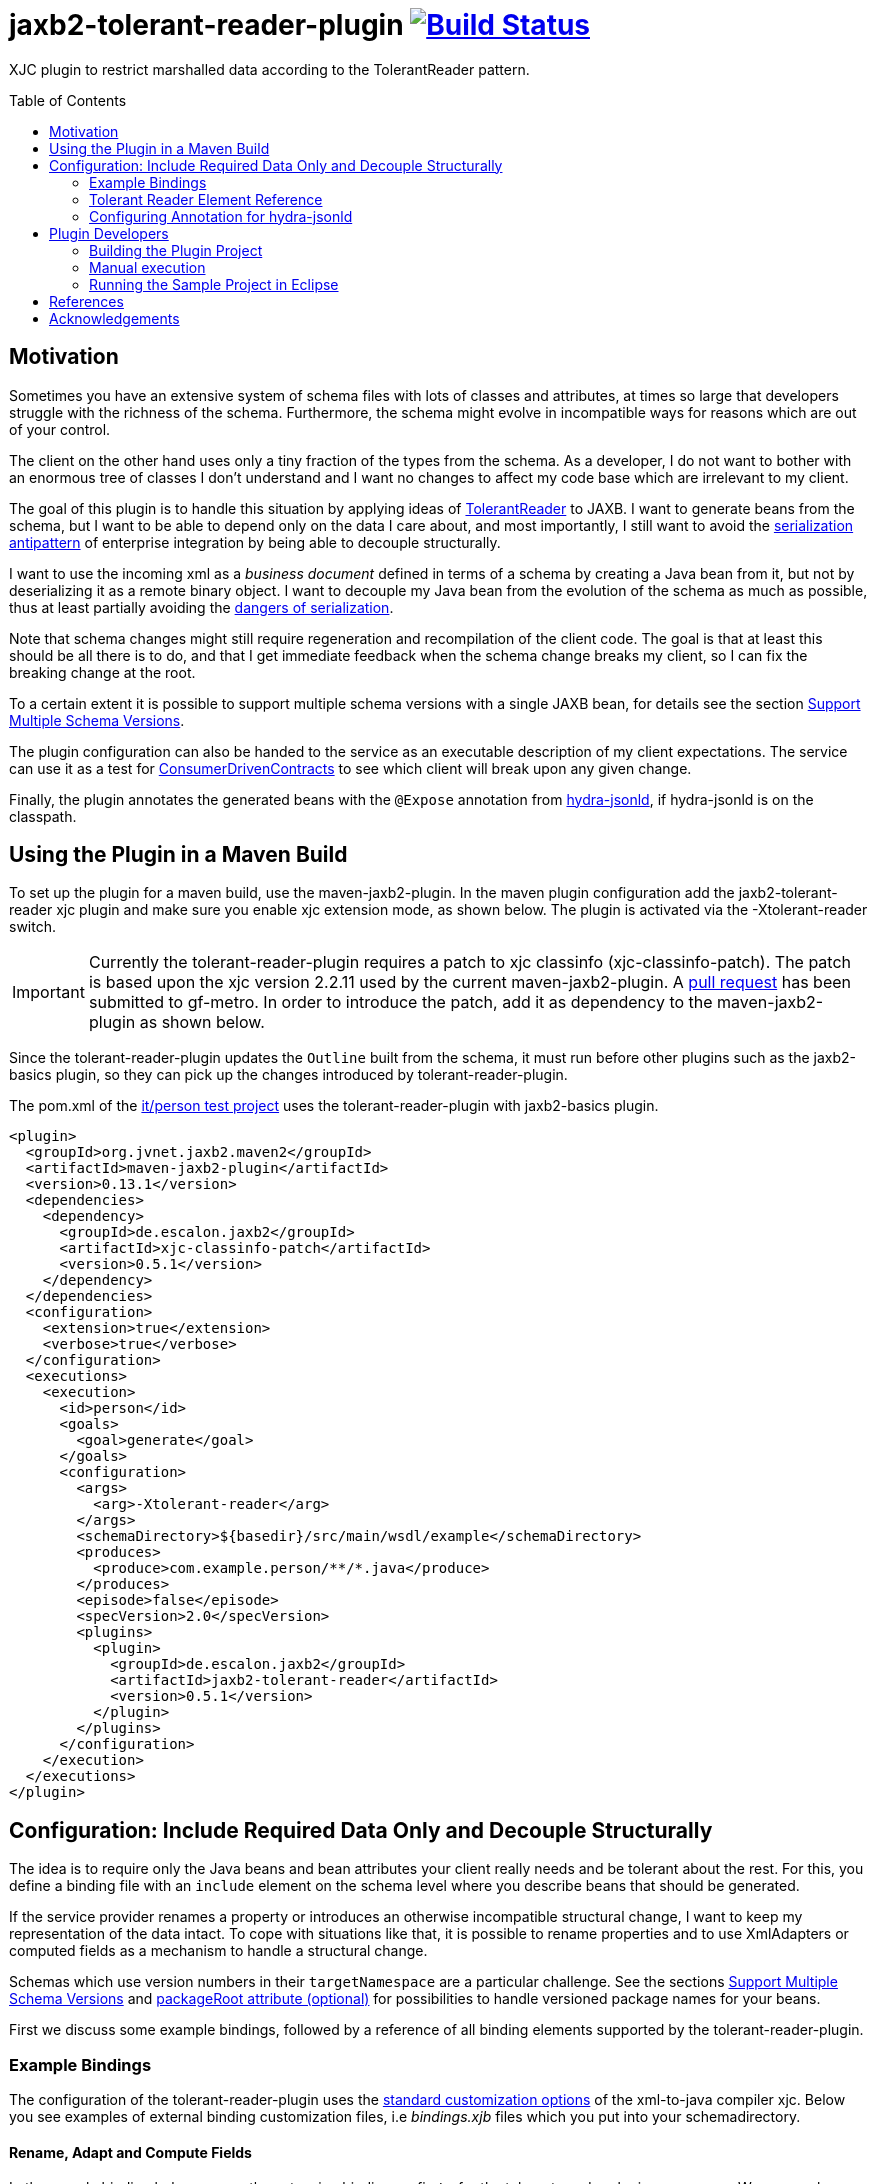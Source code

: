 = jaxb2-tolerant-reader-plugin image:https://travis-ci.org/dschulten/jaxb2-tolerant-reader-plugin.svg?branch=master["Build Status", link="https://travis-ci.org/dschulten/jaxb2-tolerant-reader-plugin"]
:toc:
:toc-placement: preamble

XJC plugin to restrict marshalled data according to the TolerantReader pattern.


== Motivation
Sometimes you have an extensive system of schema files with lots of classes and attributes, at times so large that developers struggle with the richness of the schema.
Furthermore, the schema might evolve in incompatible ways for reasons which are out of your control.

The client on the other hand uses only a tiny fraction of the types from the schema. As a developer, I do not want to bother with an enormous tree of classes I don't understand and I want no changes to affect my code base which are irrelevant to my client.

The goal of this plugin is to handle this situation by applying ideas of http://martinfowler.com/bliki/TolerantReader.html[TolerantReader] to JAXB. I want to generate beans from the schema, but I want to be able to depend only on the data I care about, and most importantly, I still want to avoid the https://www.continuousdeliveryconsulting.com/blog/application-antipattern-serialisation/[serialization antipattern] of enterprise integration by being able to decouple structurally.

I want to use the incoming xml as a _business document_ defined in terms of a schema by creating a Java bean from it, but not by deserializing it as a remote binary object. I want to decouple my Java bean from the evolution of the schema as much as possible, thus at least partially avoiding the http://blog.iancartwright.com/2006/11/dangers-of-serialization.html[dangers of serialization].

Note that schema changes might still require regeneration and recompilation of the client code. The goal is that at least this should be all there is to do, and that I get immediate feedback when the schema change breaks my client, so I can fix the breaking change at the root.

To a certain extent it is possible to support multiple schema versions with a single JAXB bean, for details see the section <<multiple-schema-versions>>.

The plugin configuration can also be handed to the service as an executable description of my client expectations.
The service can use it as a test for http://martinfowler.com/articles/consumerDrivenContracts.html[ConsumerDrivenContracts] to see which client will break upon any given change.

Finally, the plugin annotates the generated beans with the `@Expose` annotation from https://github.com/dschulten/hydra-java/tree/master/hydra-jsonld[hydra-jsonld], if hydra-jsonld is on the classpath.

== Using the Plugin in a Maven Build
To set up the plugin for a maven build, use the maven-jaxb2-plugin. In the maven plugin configuration add the jaxb2-tolerant-reader xjc plugin and make sure you enable xjc extension mode, as shown below. 
The plugin is activated via the -Xtolerant-reader switch.

IMPORTANT: Currently the tolerant-reader-plugin requires a patch to xjc classinfo (xjc-classinfo-patch). The patch is based upon the xjc version 2.2.11 used by the current maven-jaxb2-plugin. A https://github.com/gf-metro/jaxb/pull/30[pull request] has been submitted to gf-metro. In order to introduce the patch, add it as dependency to the maven-jaxb2-plugin as shown below.

Since the tolerant-reader-plugin updates the `Outline` built from the schema, it must run before other plugins such as the jaxb2-basics plugin, so they can pick up the changes introduced by tolerant-reader-plugin. 

The pom.xml of the https://github.com/dschulten/jaxb2-tolerant-reader-plugin/tree/master/tolerant-reader-plugin/src/it/person[it/person test project] uses the tolerant-reader-plugin with jaxb2-basics plugin.

[source,xml]
----
<plugin>
  <groupId>org.jvnet.jaxb2.maven2</groupId>
  <artifactId>maven-jaxb2-plugin</artifactId>
  <version>0.13.1</version>
  <dependencies>
    <dependency>
      <groupId>de.escalon.jaxb2</groupId>
      <artifactId>xjc-classinfo-patch</artifactId>
      <version>0.5.1</version>
    </dependency>
  </dependencies>
  <configuration>
    <extension>true</extension>
    <verbose>true</verbose>
  </configuration>
  <executions>
    <execution>
      <id>person</id>
      <goals>
        <goal>generate</goal>
      </goals>
      <configuration>
        <args>
          <arg>-Xtolerant-reader</arg>
        </args>
        <schemaDirectory>${basedir}/src/main/wsdl/example</schemaDirectory>
        <produces>
          <produce>com.example.person/**/*.java</produce>
        </produces>
        <episode>false</episode>
        <specVersion>2.0</specVersion>
        <plugins>
          <plugin>
            <groupId>de.escalon.jaxb2</groupId>
            <artifactId>jaxb2-tolerant-reader</artifactId>
            <version>0.5.1</version>
          </plugin>
        </plugins>
      </configuration>
    </execution>
  </executions>
</plugin>
----

== Configuration: Include Required Data Only and Decouple Structurally
The idea is to require only the Java beans and bean attributes your client really needs and be tolerant about the rest.
For this, you define a binding file with an `include` element on the schema level where you describe beans that should be generated.

If the service provider renames a property or introduces an otherwise incompatible structural change, I want to keep my representation of the data intact. To cope with situations like that, it is possible to rename properties and to use XmlAdapters or computed fields as a mechanism to handle a structural change.

Schemas which use version numbers in their `targetNamespace` are a particular challenge. See the sections <<multiple-schema-versions>> and <<packageRoot>> for possibilities to handle versioned package names for your beans.

First we discuss some example bindings, followed by a reference of all binding elements supported by the tolerant-reader-plugin.

=== Example Bindings
The configuration of the tolerant-reader-plugin uses the http://docs.oracle.com/cd/E17802_01/webservices/webservices/docs/1.5/tutorial/doc/JAXBUsing4.html[standard customization options] of the xml-to-java compiler xjc. 
Below you see examples of external binding customization files, i.e _bindings.xjb_ files which you put into your schemadirectory.

==== Rename, Adapt and Compute Fields

In the sample binding below we use the extension binding prefix `tr` for the tolerant-reader plugin namespace. We rename beans and attributes, we apply an `@XmlJavaTypeAdapter` and we compute a field.

.src/it/person/src/main/wsdl/example/bindings.xjb
[source,xml]
----
<jxb:bindings version="2.1" xmlns:jxb="http://java.sun.com/xml/ns/jaxb"
  xmlns:xs="http://www.w3.org/2001/XMLSchema"
  xmlns:tr="http://jaxb2-commons.dev.java.net/tolerant-reader"
  xmlns:xjc="http://java.sun.com/xml/ns/jaxb/xjc"
  xmlns:person="http://example.com/person" 
  jxb:extensionBindingPrefixes="xjc tr">
  
  <jxb:globalBindings>
    <xjc:simple />
    <xjc:serializable uid="1" />
  </jxb:globalBindings>

  <jxb:bindings schemaLocation="Person.xsd">
    <tr:include packageRoot="com.example" prefix="cust">

      <!-- bean with required properties only -->
      <tr:bean name="USAddress" />

      <!-- bean alias name (e.g. to translate bean names) -->
      <tr:bean name="BaseAddress" alias="AddrBase" />

      <!-- bean with required and some optional properties -->
      <tr:bean name="Name" properties="firstName middleInitial lastName" />

      <!-- bean with property alias -->
      <tr:bean name="GlobalAddress" alias="Address">
        <tr:alias property="postalCode">postCode</tr:alias>
      </tr:bean>

      <!-- bean with an adapted and a computed property -->
      <tr:bean name="Person" alias="Individuum" properties="age name">
        <tr:alias property="role" alias="function">
          <tr:adapter class="com.example.ValueWrapperXmlAdapter"
            to="java.lang.String" />
        </tr:alias>
        <tr:alias alias="displayName">
          <tr:compute to="java.lang.String"
             expr="T(org.apache.commons.lang3.StringUtils).trimToNull(
                 (name?.firstName?:'')  + ' ' + (name?.lastName?:''))" />
        </tr:alias>
        <tr:add property="myProperty" class="java.lang.Integer"/>
      </tr:bean>

    </tr:include>
  </jxb:bindings>
</jxb:bindings>
----

[[multiple-schema-versions]]
==== Support Multiple Schema Versions

A second example in the https://github.com/dschulten/jaxb2-tolerant-reader-plugin/tree/master/tolerant-reader-plugin/src/it/xfinanz[it/xfinanz] test project uses the tolerant-reader-plugin with the public schema https://www.xrepository.de/details/urn:xoev-de:agxfinanz:standard:xfinanz[XFinanz] created by German governments. It demonstrates how you can support two schema versions with a single JAXB bean, looking at a contrived scenario where the older schema version "had" a single element for streetName/houseNumber/houseNumberAppendix, whereas the new version uses three distinct elements for the same information and drops the element for the complete street address.

The _bindings.xjb_ file below creates a JAXB bean with the distinct street address fields of the new version and an artificial bean property `strassekomplett` for the old version.

.https://github.com/dschulten/jaxb2-tolerant-reader-plugin/tree/master/tolerant-reader-plugin/src/it/xfinanz[bindings.xjb]
[source, xml]
----
<?xml version="1.0"?>
<jxb:bindings version="2.1" xmlns:jxb="http://java.sun.com/xml/ns/jaxb"
              xmlns:xs="http://www.w3.org/2001/XMLSchema"
              xmlns:tr="http://jaxb2-commons.dev.java.net/tolerant-reader"
              xmlns:xjc="http://java.sun.com/xml/ns/jaxb/xjc"
              xmlns:person="http://example.com/person"
              jxb:extensionBindingPrefixes="xjc tr">

  <jxb:bindings schemaLocation="xoev-code.xsd">
    <jxb:schemaBindings>
      <jxb:package name="xoev.schemata.code"/>
    </jxb:schemaBindings>
  </jxb:bindings>

  <jxb:bindings schemaLocation="xfinanz-nachricht-sepa.xsd">

    <jxb:schemaBindings>
      <jxb:package name="de.escalon.xfinanz"/>
    </jxb:schemaBindings>

    <tr:include>

      <tr:bean name="SepaMandatAenderung0601"/>
      <tr:bean name="SepaMandatNeu0602"/>
      <tr:bean name="CodeMandatTyp" properties="listURI"/>
      <tr:bean name="PersonKomplett" properties="personNats bankverbindungs adressStamms"/>
      <tr:bean name="NameNatuerlichePerson" properties="vorname"/>
      <tr:bean name="AllgemeinerName" properties="name"/>
      <tr:bean name="Code" properties="listVersionID"/>
      <tr:bean name="Bankkonto"
               properties="arts nummer iban geldinstitut inhaberNatuerlichePersons inhaberJuristischePerson bankverbindungsNummern bankkontoGueltigkeit">
      </tr:bean>
      <tr:bean name="AnschriftErweitert" properties="postanschrift"/>
      <tr:bean name="Postanschrift" properties="strasse hausnummer hausnummernzusatz postleitzahl ort staat adressierungszusatz">

        <tr:alias alias="strassekomplett">
          <tr:compute to="java.lang.String"
                      expr="T(org.apache.commons.lang3.StringUtils).trimToNull(strasse + ' ' + hausnummer + hausnummernzusatz?:'')" />
          <tr:set>
            <tr:regex>^([\S\s]+?)\s+([\d-\s]*?)\s*([a-zA-Z])?$</tr:regex>
            <tr:assign>strasse = #matcher.group(1)</tr:assign>
            <tr:assign>hausnummer = #matcher.group(2)</tr:assign>
            <tr:assign>hausnummerzusatz = #matcher.group(3)</tr:assign>
          </tr:set>
        </tr:alias>

      </tr:bean>

    </tr:include>
  </jxb:bindings>
</jxb:bindings>
----

The resulting bean will have all the setters and getters of the new version, and synthetic methods `getStrassekomplett` and `setStrassekomplett` for the old version.

I.e. the old field `strasse` will become a bean property `strassekomplett` consisting of a getter which computes the old field value from the new distinct fields, and a setter which parses an incoming full street address string into its components and assigns them to the new distinct fields.

Below you see the generated JAXB bean.

[source, java]
----
@XmlAccessorType(XmlAccessType.FIELD)
@XmlType(name = "Postanschrift")
public class Postanschrift implements Serializable, Equals, HashCode, ToString
{

    private final static long serialVersionUID = 1L;
    protected String hausnummer;
    protected String hausnummernzusatz;
    protected String ort;
    protected String postleitzahl;
    protected String strasse;
    protected Staat staat;
    protected String adressierungszusatz;

    ...

    @XmlTransient
    public String getStrassekomplett() {
        ExpressionParser parser = new SpelExpressionParser();
        EvaluationContext context = new StandardEvaluationContext(this);
        Expression exp = parser.parseExpression("T(org.apache.commons.lang3.StringUtils).trimToNull(strasse + ' ' + hausnummer + hausnummernzusatz?:'')");
        Object ret = exp.getValue(context);
        return ((String) ret);
    }

    public void setStrassekomplett(String value) {
        ExpressionParser parser = new SpelExpressionParser();
        EvaluationContext context = new StandardEvaluationContext(this);
        Pattern pattern = Pattern.compile("^([\\S\\s]+?)\\s+([\\d-\\s]*?)\\s*([a-zA-Z])?$");
        Matcher matcher = pattern.matcher(value);
        matcher.find();
        context.setVariable("matcher", matcher);
        context.setVariable("value", value);
        List<String> assignmentExpressions = Arrays.asList(new String[] {"strasse = #matcher.group(1)", "hausnummer = #matcher.group(2)", "hausnummerzusatz = #matcher.group(3)"});
        for (String assignmentExpression: assignmentExpressions) {
            parser.parseExpression(assignmentExpression);
        }
    }

----
Note that `getStrassekomplett` is annotated with `@XMLTransient`, i.e. it will not be marshalled by the standard marshalling procedure.

However, it is possible to adjust marshalling so that it renders the result of `getStrassekomplett` as an element `strasse` in the xml output and produces the older namespace. The Eclipselink MOXy implementation of JAXB is able to do this via its custom xml-bindings. We use three customizations:

* `xml-schema` to adjust the namespace; here we set the namespace to the older version
* `xml-named-object-graphs` to describe a desired partial output; here we select the element `strassekomplett` only and drop the distinct elements, which are not supported by the older version. This also allows us to use an `@XMLTransient` element during marshalling
* `xml-element` to rename bean properties inside a java-type; here we rename `strassekomplett` in the `Postanschrift` java-type to the old name `strasse`

.oxm-v1.xml
[source, xml]
----
<?xml version="1.0"?>
<xml-bindings
    xmlns="http://www.eclipse.org/eclipselink/xsds/persistence/oxm"
    package-name="de.escalon.xfinanz">

  <xml-schema element-form-default="QUALIFIED" namespace="xFinanz280" />

  <java-types>
    <java-type name="SepaMandatNeu0602">
      <xml-named-object-graphs>
        <xml-named-object-graph name="v1">
          <xml-named-attribute-node name="nachrichtenkopf"/>
          <xml-named-attribute-node name="sepaMandats"/>
          <xml-named-attribute-node name="personKomplett" subgraph="v1"/>
        </xml-named-object-graph>
      </xml-named-object-graphs>
    </java-type>
    <java-type name="PersonKomplett">
      <xml-named-object-graphs>
        <xml-named-object-graph name="v1">
          <xml-named-attribute-node name="personNats"/>
          <xml-named-attribute-node name="adressStamms" subgraph="v1"/>
          <xml-named-attribute-node name="bankverbindung"/>
        </xml-named-object-graph>
      </xml-named-object-graphs>
    </java-type>
    <java-type name="Adressstamm">
      <xml-named-object-graphs>
        <xml-named-object-graph name="v1">
          <xml-named-attribute-node name="anschrift" subgraph="v1"/>
          <xml-named-attribute-node name="personenNummern"/>
        </xml-named-object-graph>
      </xml-named-object-graphs>
    </java-type>
    <java-type name="AnschriftErweitert">
      <xml-named-object-graphs>
        <xml-named-object-graph name="v1">
          <xml-named-attribute-node name="postanschrift" subgraph="v1"/>
          <xml-named-attribute-node name="anschriftNummern"/>
        </xml-named-object-graph>
      </xml-named-object-graphs>
    </java-type>

    <java-type name="Postanschrift">
      <xml-named-object-graphs>
        <xml-named-object-graph name="v1">
          <xml-named-attribute-node name="strassekomplett"/>
        </xml-named-object-graph>
      </xml-named-object-graphs>
      <java-attributes>
        <xml-element java-attribute="strassekomplett" name="strasse"/>
      </java-attributes>
    </java-type>

  </java-types>
</xml-bindings>
----
MOXy named object graphs must describe the entire desired graph, therefore the graph needs to start with the root bean `SepaMandatNeu602`, describe all elements of the desired output and pass down the version `"v1"` to all subgraphs which have version-specific adjustments.
The only subgraph which really adjusts something is the subgraph for `Postanschrift`. This makes the xml-bindings file quite verbose.

It is also possible to https://wiki.eclipse.org/EclipseLink/Examples/MOXy/ObjectGraphs/Programmatic[create named object graphs programmatically], which might allow to cut down the verbosity of the xml-bindings file.

=== Tolerant Reader Element Reference

==== tr:include element
Add at least one tr:include element as customization root. If you need to define beans from multiple packages, have one include element per package.

[[packageRoot]]
===== packageRoot attribute (optional)
You may add a `packageRoot` attribute to an `include` element if you have to select beans from specific packages. The package root does not have to be the entire package name, it uses startsWith to match packages and falls back to regex matching. That way you can be tolerant about particular versions of a schema if the schema provider uses version numbers in namespaces. I.e. if the schema uses a target namespace `com.example.namespace.fun.v5_7`, you can use a packageRoot `com.example.namespace.fun` to select your beans. 

TIP: Instead of using the `packageRoot` attribute in situations where the schema uses a versioned `targetNamespace`, you may want to apply https://javaee.github.io/jaxb-v2/doc/user-guide/ch03.html#customization-of-schema-compilation-customizing-java-packages[custom java packages] to avoid having to fix lots of import statements for every version change. The bindings file in the section <<multiple-schema-versions>> is an example of this technique.
If you apply a custom java package, the original versioned namespace will still be preserved during marshalling via the package definition in _package-info.java_.
If you do not customize marshalling, each version of a schema with versioned `targetNamespace` requires you to generate a different set of JAXB beans. In order to support multiple versions of a schema with a single set of JAXB beans, it is necessary to customize marshalling. Eclipselink MOXy is able to do this, as shown in the section in the section <<multiple-schema-versions>>.

The section <<References>> lists some blog entries on XML versioning.

===== prefix attribute (optional)
Allows to specify a prefix to be used for the target namespace URI when used with https://github.com/dschulten/hydra-java/tree/master/hydra-jsonld[hydra-jsonld]. When the plugin detects hydra-jsonld on the classpath, it annotates the beans with `@Term(define = "cust", as = "http://example.com/person#")`, i.e. `cust` represents the target namespace of the schema.

==== tr:bean element
Describes an expected bean. Super classes will be included automatically. If an expected bean is not defined by the schema, an error is thrown. This allows you to detect and fix breaking changes early.

===== name attribute
Simple name of the expected bean. 

===== alias attribute
Alias bean name to be used instead of the original bean name.

NOTE: Aliasing also removes abstract modifiers from base classes during renaming, so that unknown incoming subtypes of such base classes can be unmarshalled safely, rather than breaking the unmarshalling process. Without that, an unknown subtype of an abstract base class in a new schema version would break the client.

===== properties attribute (optional)
List of expected bean properties as space-separated strings. Required properties are included automatically, i.e. you only need to define elements having minOccurs=0 and attributes without required=true.
If an included property has a complex type, the bean for that type will be included automatically.

In cases where you do not simply expect a property, but you also want to rename it, use a tr:alias element instead.

==== tr:alias element
Describes a property which should be generated with an alias name, one tr:alias element per property. The generated property will be renamed either to the content of the alias element, or to the value of the alias attribute of the tr:alias element. See the explanation of the alias attribute below for examples. 

The property you want to rename is given with the property attribute (see below).

May be used in combination with the properties attribute of the tr:bean element, i.e. you may have some properties you expect with their original name and some other, aliased properties.

===== property attribute
Original property name of a tr:alias element which will be renamed. Must be omitted when defining a computed property.

===== alias attribute
A tr:alias element can define the alias name to be used as content of the element:

[source,xml]
----
<tr:alias property="foo">bar</tr:alias>
----

As an alternative, it is also valid to define the alias name with an alias attribute. Must be used with tr:adapter and tr:compute.

[source,xml]
----
<tr:alias property="foo" alias="bar" />
----

==== tr:adapter element (optional)
Adapter specification to adapt a field, for use inside of a tr:alias element. Will annotate the property with an `@XmlJavaTypeAdapter` annotation. If an adapter is applied, the alias name must be given with an `alias` attribute, not as content of the tr:alias element. 

In the example below, a `ValueWrapperXmlAdapter` adapts the field `role` of complex type `ValueWrapper` to a simple String by extracting the wrapped value.

[source,xml]
----
<tr:alias property="role" alias="function">
  <tr:adapter class="com.example.ValueWrapperXmlAdapter"
    to="java.lang.String" />
</tr:alias>
----

WARNING: The tr:adapter element is mainly useful in situations where a bean property type needs to be adjusted to a different type in XML, and where the bean property can fully represent the information in XML. If that is not the case and you need to write back information to a server, tr:compute with tr:set is probably a better fit, so you can expose several fields of a complex type as distinct fields on your JAXB bean, which preserve the full information.

===== class attribute
Fully qualified class name of the `XmlAdapter` implementation to apply to the field.

===== to attribute
Fully qualified class name of the type to which the adapter adapts the field. By default, this is `java.lang.String`. 

NOTE: The TolerantReaderPlugin cannot determine this type automatically for adapters from the adapter class. At the time of schema compilation the class of an `XmlAdapter` implementation cannot be available, since the `XmlAdapter` implementation requires the JAXB type for compilation.


==== tr:compute element (optional)
Specifies a computed field which will be generated as `@XmlTransient`, for use inside of a `tr:alias` element.
A computed field requires you to provide an expression inside the `expr` attribute; furthermore, if the expression does not evaluate to `String`, the type to which the expression evaluates in the `to` attribute. Consider the examples in the supported expression languages below.

The expression can be written with SpringEL, javax.el 3.0 or as plain java expression. 

Include spring-expression as *plugin* dependency of the maven-jaxb2-plugin to use `tr:compute`:

[source,xml]
----
<!-- inside plugin configuration -->
<plugin>
    <groupId>org.jvnet.jaxb2.maven2</groupId>
    <artifactId>maven-jaxb2-plugin</artifactId>
    <dependencies>
        ...
    <dependency>
      <groupId>org.springframework</groupId>
      <artifactId>spring-expression</artifactId>
      <version>4.3.5.RELEASE</version>
    </dependency>
    </dependencies>
</plugin>
----

That allows you to use expressions with Spring EL's safe navigation `?.` and Elvis `?:` operators, and you have access to static utilities, too:

[source,xml]
----
<tr:alias alias="displayName">
  <tr:compute to="java.lang.String"
     expr="T(org.apache.commons.lang3.StringUtils).trimToNull(
         (name?.firstName?:'')  + ' ' + (name?.lastName?:''))" />
</tr:alias>
----

You can also use javax.el 3.0 (starting from Java 1.7) if you add it as dependency to the maven-jaxb2-plugin: 

[source,xml]
----
<!-- inside plugin configuration -->
<plugin>
    <groupId>org.jvnet.jaxb2.maven2</groupId>
    <artifactId>maven-jaxb2-plugin</artifactId>
    <dependencies>
        ...
        <dependency>
          <groupId>org.glassfish</groupId>
          <artifactId>javax.el</artifactId>
          <version>3.0.0</version>
        </dependency>
    </dependencies>
</plugin>
----

The generated code for javax.el 3.0 always addresses the current jaxb bean by the name `bean`:

[source,xml]
----
<tr:alias alias="displayName">
  <tr:compute to="java.lang.String"
    expr="((not empty bean.name.firstName ? bean.name.firstName : '') 
      += ' ' += (not empty bean.name.lastName ? bean.name.lastName : '')).trim()"
</tr:alias>      
----

If you include no EL dependencies, you can still write Java expressions, which requires you to use the xml entities for double quotes, ampersand etc., and you have to handle `null` explicitly.

[source,xml]
----
<tr:alias alias="displayName">
  <tr:compute to="java.lang.String"
    expr="(name.firstName == null ? &quot;&quot; : name.firstName) 
      + (name.firstName != null &amp;&amp; name.lastName  != null ? &quot; &quot; : &quot;&quot;) 
      + (name.lastName == null? &quot;&quot; : name.lastName)
</tr:alias>  
----

==== tr:set element (optional)
Specifies a synthetic setter which uses Spring EL and Spring's BeanWrapper to assign the incoming value, for use inside of a `tr:alias` element, usually in conjunction with a `tr:compute` element.

Include spring-expression and spring-beans as *plugin* dependency of the maven-jaxb2-plugin to use `tr:set`:

[source,xml]
----
<!-- inside plugin configuration -->
<plugin>
    <groupId>org.jvnet.jaxb2.maven2</groupId>
    <artifactId>maven-jaxb2-plugin</artifactId>
    <dependencies>
        ...
        <dependency>
          <groupId>org.springframework</groupId>
          <artifactId>spring-expression</artifactId>
          <version>${spring.version}</version>
        </dependency>
        <dependency>
            <groupId>org.springframework</groupId>
            <artifactId>spring-beans</artifactId>
            <version>${spring.version}</version>
        </dependency>
    </dependencies>
</plugin>
----

The plugin assumes that the incoming value is of type String by default, and makes that value accessible under the default variable name `#value` to Spring EL.

There are several ways in which you can use `tr:set`. The first is to parse an incoming String value using a regex and assign the matching groups to fields on the current bean:

[source, xml]
----
<tr:set>
    <tr:regex>^([\S\s]+?)\s+([\d-\s]*?)\s*([a-zA-Z])?$</tr:regex>
    <tr:assign>strasse = #matcher.group(1)</tr:assign>
    <tr:assign>hausnummer = #matcher.group(2)</tr:assign>
    <tr:assign>hausnummerzusatz = #matcher.group(3)</tr:assign>
</tr:set>
----

Another possibility is to read properties from an incoming bean and assign them to properties on the current bean.

The example below assumes that the current bean has a `roleText` and a `roleValue` property.

The ValueWrapper represents a human-readable text and a technical value for a person's role.

[source, xml]
----
<tr:set paramType="com.example.person.ValueWrapper">
    <tr:assign>roleText = #value.text</tr:assign>
    <tr:assign>roleValue = #value.value</tr:assign>
</tr:set>
----

A third possibility is to flatten a complex type onto the target bean, creating distinct setters and getters.

This example assumes that the current bean has a complex property `employer`.

[source, xml]
----
<tr:alias alias="employerFirstName">
  <tr:compute expr="employer.name.firstName"/>
  <tr:set>
    <tr:assign>employer.name.firstName = #value</tr:assign>
  </tr:set>
</tr:alias>
<tr:alias alias="employerLastName">
  <tr:compute expr="employer.name.lastName"/>
  <tr:set>
    <tr:assign>employer.name.lastName = #value</tr:assign>
  </tr:set>
</tr:alias>
----

===== paramType attribute
If the incoming type is of a type other than String, that type needs to be specified as fully qualified class name using the `paramType` attribute on `tr:set`.

===== paramName attribute
Allows to adjust the name of the incoming value to something different than `#value`.

==== tr:add element (optional)
Allows to define additional custom bean properties which will be generated as `@XmlTransient`.

===== property attribute
Name of the bean property that should be added.

===== type attribute
Fully qualified class name or simple type of the added property.

=== Configuring Annotation for hydra-jsonld
The `@Expose` annotation of hydra-jsonld can be applied automatically to generate JSON-LD directly from the JAXB beans.
In order to annotate your beans with `@Expose` have the following *plugin* dependency in your _pom.xml_.

[source,xml]
----
<plugin>
  <groupId>org.jvnet.jaxb2.maven2</groupId>
  <artifactId>maven-jaxb2-plugin</artifactId>
  <version>0.13.1</version>
  <dependencies>
    ...
    <dependency>
      <groupId>de.escalon.hypermedia</groupId>
      <artifactId>hydra-jsonld</artifactId>
      <version>0.3.1</version>
    </dependency>
  </dependencies>
  ...
----
The plugin detects the presence of hydra-jsonld and annotates the beans with `@Expose`. Sample Person:

[source,java]
----
@XmlAccessorType(XmlAccessType.FIELD)
@XmlType(name = "Person")
@Term(define = "cust", as = "http://example.com/person#")
@Expose("cust:Person")
public class Person {

    @Expose("cust:Person.name")
    public Name getName() {
        return name;
    }
}
----
== Plugin Developers

=== Building the Plugin Project
This section is for people who do not want to use the plugin, but who want to build the plugin themselves.

Normally it should be sufficient to invoke `mvn clean install` on the plugin parent project.

If you are behind a company proxy, add https://docs.oracle.com/javase/8/docs/technotes/guides/net/proxies.html[proxy system properties] to your MAVEN_OPTS or adjust the proxy settings for the integration tests in _src/it/settings.xml_.

If you run the maven build of the plugin project with embedded maven (e.g. inside Eclipse), make sure you have an environment variable `M2_HOME` pointing to a standalone maven installation which can be picked up by the maven invoker plugin during integration test.


=== Manual execution
As a plugin developer you may want to execute the plugin manually, but you want its output in the same place where maven puts it.

In launch and debug configurations you can execute the plugin via the `com.sun.tools.xjc.Driver` Java main class, with the tolerant-reader-plugin and the xjc-classinfo-patch on the classpath (make sure the xjc-classinfo-patch comes before tolerant-reader-plugin on the classpath in your launch configuration). 

One way to achieve this in Eclipse is to create a _Java Application_ launch configuration for `com.sun.tools.xjc.Driver` while the `jaxb2-tolerant-reader` project is selected, so that it becomes the launch configuration's project. Then switch to the *Classpath* tab, highlight *User Entries* and add the `xjc-classinfo-patch` project to the classpath. Finally, hit *Up* to move it above the `jaxb2-tolerant-reader` entry.

In Idea, create a run configuration for `com.sun.tools.xjc.Driver` and configure it to *Use classpath of module: jaxb2-tolerant-reader*. In order to adjust the classpath to apply the xjc-classinfo-patch, choose *Open Module Settings* for the jaxb2-tolerant-reader module while it is highlighted (hit F4). On the *Dependencies* tab, hit the + icon on the right hand side and choose *Module Dependency...* to add xjc-classinfo-patch. Then select xjc-classinfo-patch in the dependencies list and hit the up arrow icon until it is at the top of all dependencies.

Build the plugin project with Maven. This is necessary to create an executable maven test project in _target/it/person_.

Use the _target/it/person_ project as *current working directory* of the launch configuration and pass the following arguments:

    -extension -no-header -d target/generated-sources/xjc -Xtolerant-reader -b src/main/wsdl/example/bindings.xjb src/main/wsdl/example/Person.xsd

=== Running the Sample Project in Eclipse
The sample project in _src/it_ makes use of placeholders for the maven invoker plugin. Therefore it cannot run as-is; you have to import the project created by maven-invoker-plugin in _target/it_. 

* Import the parent project as Maven project
* Execute a maven build on the parent (with standalone maven; or make sure you have an `M2_HOME` environment variable) so that the invoker plugin creates a runnable project in _target/it_.
* Open the parent project
* Open the module tolerant-reader-plugin
* Navigate to _target/it/person_
* Right click the _person_ folder and select "Import as Project"
* Right click the newly imported project and select "Run As - Maven build"

== References
.Useful JAXB Resources
* https://jaxb.java.net/nonav/2.2.1/docs/vendorCustomizations.html[JAXB Vendor Customizations]

.XML Versioning and Extensibility
* https://www.xml.com/pub/au/129[Papers on XML Versioning and Extensibility] by David Orchard
* http://www.xfront.com/Versioning.pdf[XML Schema Versioning] by XFront
* https://www.subbu.org/blog/2005/03/xml-versioning-vs-extensibility[XML Versioning vs Extensibility] Subbu Allamaraju: "My conclusion is that extensibility and versioning are two different beasts and require different solutions"
* https://www.subbu.org/blog/2005/03/versioning-xml-schemas[Versioning XML Schemas] "Once you publish an interface, it is set in stone, and you should not introduce incompatible changes"
* https://www.subbu.org/blog/2005/03/processing-versioned-xml-documents[Processing Versioned XML Documents] discusses possibilities to let multiple versions of instance documents look like the version supported by the consumer of an instance document.

== Acknowledgements

* David Tiller, https://www.captechconsulting.com/blogs/make-a-surgical-strike-with-a-custom-xjc-plugin[Make a Surgical Strike with a Custom XJC Plugin] and http://www.captechconsulting.com/blogs/extending-xjc-functionality-with-a-custom-plugin[Extending XJC Functionality With a Custom Plugin]
* Dr. Aleksei Valikov, whose http://stackoverflow.com/questions/32560138/tell-jaxb-binding-compiler-which-elements-to-include[answer on stackoverflow] encouraged me to write this plugin
* Nicolas Fraenkel's blog entry https://blog.frankel.ch/customize-your-jaxb-bindings[Customize your JAXB bindings] shows additional ways to customize your JAXB classes, e.g. with base classes and converters.
